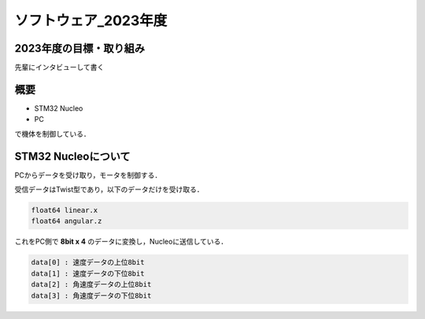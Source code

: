 ソフトウェア_2023年度
==========

2023年度の目標・取り組み
------------
``先輩にインタビューして書く``

概要
----------
- STM32 Nucleo
- PC
で機体を制御している．

STM32 Nucleoについて
----------

PCからデータを受け取り，モータを制御する．

受信データはTwist型であり，以下のデータだけを受け取る．

.. code-block:: 
    
    float64 linear.x
    float64 angular.z

これをPC側で **8bit x 4** のデータに変換し，Nucleoに送信している．

.. code-block:: none

    data[0] : 速度データの上位8bit
    data[1] : 速度データの下位8bit
    data[2] : 角速度データの上位8bit
    data[3] : 角速度データの下位8bit